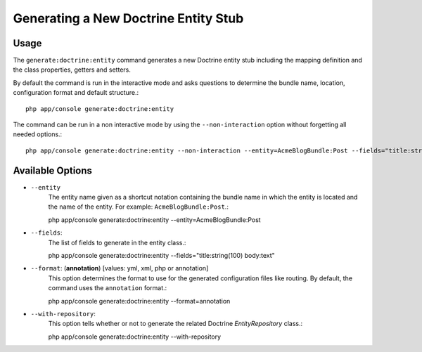 Generating a New Doctrine Entity Stub
=====================================

Usage
-----

The ``generate:doctrine:entity`` command generates a new Doctrine entity stub
including the mapping definition and the class properties, getters and setters.

By default the command is run in the interactive mode and asks questions to
determine the bundle name, location, configuration format and default
structure.::

    php app/console generate:doctrine:entity

The command can be run in a non interactive mode by using the
``--non-interaction`` option without forgetting all needed options.::

    php app/console generate:doctrine:entity --non-interaction --entity=AcmeBlogBundle:Post --fields="title:string(100) body:text" --format=xml

Available Options
-----------------

* ``--entity``
    The entity name given as a shortcut notation containing the bundle name in
    which the entity is located and the name of the entity. For example:
    ``AcmeBlogBundle:Post``.::

    php app/console generate:doctrine:entity --entity=AcmeBlogBundle:Post

* ``--fields``:
    The list of fields to generate in the entity class.::

    php app/console generate:doctrine:entity --fields="title:string(100) body:text"

* ``--format``: (**annotation**) [values: yml, xml, php or annotation]
    This option determines the format to use for the generated configuration
    files like routing. By default, the command uses the ``annotation``
    format.::

    php app/console generate:doctrine:entity --format=annotation

* ``--with-repository``:
    This option tells whether or not to generate the related Doctrine
    `EntityRepository` class.::

    php app/console generate:doctrine:entity --with-repository